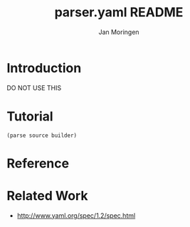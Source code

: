 #+TITLE:       parser.yaml README
#+AUTHOR:      Jan Moringen
#+EMAIL:       jmoringe@techfak.uni-bielefeld.de
#+DESCRIPTION:
#+KEYWORDS:    parser, YAML, esrap
#+LANGUAGE:    en

* Introduction
  DO NOT USE THIS
* Tutorial
  =(parse source builder)=
* Reference
* Related Work
  * http://www.yaml.org/spec/1.2/spec.html

* Settings                                                         :noexport:

#+OPTIONS: H:2 num:nil toc:t \n:nil @:t ::t |:t ^:t -:t f:t *:t <:t
#+OPTIONS: TeX:t LaTeX:t skip:nil d:nil todo:t pri:nil tags:not-in-toc
